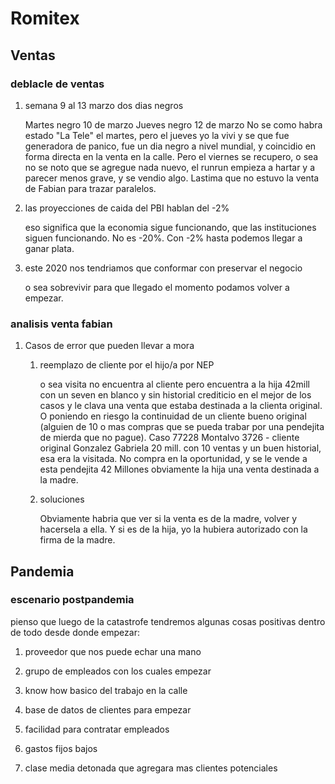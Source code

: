 * Romitex
** Ventas
*** deblacle de ventas
**** semana 9 al 13 marzo dos dias negros
Martes negro 10 de marzo
Jueves negro 12 de marzo
No se como habra estado "La Tele" el martes, pero el jueves yo la vivi
y se que fue generadora de panico, fue un dia negro a nivel mundial, y
coincidio en forma directa en la venta en la calle.
Pero el viernes se recupero, o sea no se noto que se agregue nada
nuevo, el runrun empieza a hartar y a parecer menos grave, y se vendio
algo.
Lastima que no estuvo la venta de Fabian para trazar paralelos.
**** las proyecciones de caida del PBI hablan del -2%
eso significa que la economia sigue funcionando, que las instituciones
siguen funcionando. No es -20%. 
Con -2% hasta podemos llegar a ganar plata.
**** este 2020 nos tendriamos que conformar con preservar el negocio
o sea sobrevivir para que llegado el momento podamos volver a empezar.

*** analisis venta fabian
**** Casos de error que pueden llevar a mora
***** reemplazo de cliente por el hijo/a por NEP
o sea visita no encuentra al cliente pero encuentra a la hija 42mill
con un seven en blanco y sin historial crediticio en el mejor de los
casos y le clava una venta que estaba destinada a la clienta original.
O poniendo en riesgo la continuidad de un cliente bueno original
(alguien de 10 o mas compras que se pueda trabar por una pendejita de
mierda que no pague).
Caso 77228 Montalvo 3726 - cliente original Gonzalez Gabriela 20
mill. con 10 ventas y un buen historial, esa era la visitada. No
compra en la oportunidad, y se le vende a esta pendejita 42 Millones
obviamente la hija una venta destinada a la madre.
***** soluciones
Obviamente habria que ver si la venta es de la madre, volver y
hacersela a ella. Y si es de la hija, yo la hubiera autorizado con la
firma de la madre.
** Pandemia
*** escenario postpandemia
pienso que luego de la catastrofe tendremos algunas cosas positivas
dentro de todo desde donde empezar:
**** proveedor que nos puede echar una mano
**** grupo de empleados con los cuales empezar
**** know how basico del trabajo en la calle
**** base de datos de clientes para empezar
**** facilidad para contratar empleados
**** gastos fijos bajos
**** clase media detonada que agregara mas clientes potenciales
